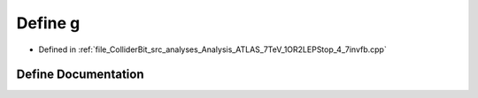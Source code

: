 .. _exhale_define_Analysis__ATLAS__7TeV__1OR2LEPStop__4__7invfb_8cpp_1a22da07d2825526c618062b683dfa3eb7:

Define g
========

- Defined in :ref:`file_ColliderBit_src_analyses_Analysis_ATLAS_7TeV_1OR2LEPStop_4_7invfb.cpp`


Define Documentation
--------------------


.. doxygendefine:: g
   :project: GAMBIT